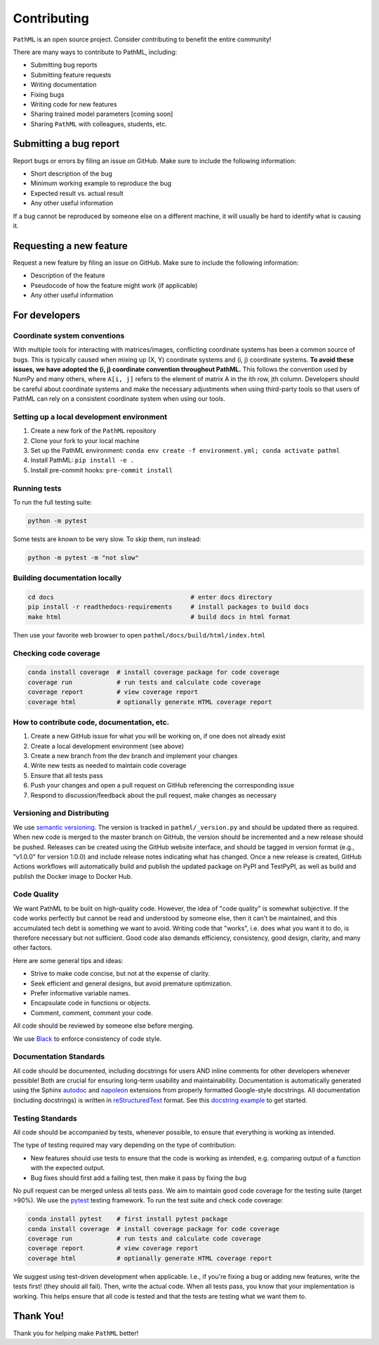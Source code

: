 Contributing
************

``PathML`` is an open source project. Consider contributing to benefit the entire community!

There are many ways to contribute to PathML, including:

* Submitting bug reports
* Submitting feature requests
* Writing documentation
* Fixing bugs
* Writing code for new features
* Sharing trained model parameters [coming soon]
* Sharing ``PathML`` with colleagues, students, etc.


Submitting a bug report
=======================
Report bugs or errors by filing an issue on GitHub. Make sure to include the following information:

* Short description of the bug
* Minimum working example to reproduce the bug
* Expected result vs. actual result
* Any other useful information

If a bug cannot be reproduced by someone else on a different machine, it will usually be hard to identify
what is causing it.

Requesting a new feature
=========================
Request a new feature by filing an issue on GitHub. Make sure to include the following information:

* Description of the feature
* Pseudocode of how the feature might work (if applicable)
* Any other useful information

For developers
==============

Coordinate system conventions
-----------------------------

With multiple tools for interacting with matrices/images, conflicting coordinate systems has been a common source of
bugs. This is typically caused when mixing up (X, Y) coordinate systems and (i, j) coordinate systems. **To avoid these
issues, we have adopted the (i, j) coordinate convention throughout PathML.** This follows the convention used by
NumPy and many others, where ``A[i, j]`` refers to the element of matrix A in the ith row, jth column.
Developers should be careful about coordinate systems and make the necessary adjustments when using third-party tools
so that users of PathML can rely on a consistent coordinate system when using our tools.

Setting up a local development environment
-------------------------------------------

1. Create a new fork of the ``PathML`` repository
2. Clone your fork to your local machine
3. Set up the PathML environment: ``conda env create -f environment.yml; conda activate pathml``
4. Install PathML: ``pip install -e .``
5. Install pre-commit hooks: ``pre-commit install``

Running tests
-------------

To run the full testing suite:

.. code-block::

    python -m pytest

Some tests are known to be very slow. To skip them, run instead:

.. code-block::

    python -m pytest -m "not slow"


Building documentation locally
------------------------------

.. code-block::

    cd docs                                     # enter docs directory
    pip install -r readthedocs-requirements     # install packages to build docs
    make html                                   # build docs in html format

Then use your favorite web browser to open ``pathml/docs/build/html/index.html``

Checking code coverage
----------------------

.. code-block::

    conda install coverage  # install coverage package for code coverage
    coverage run            # run tests and calculate code coverage
    coverage report         # view coverage report
    coverage html           # optionally generate HTML coverage report

How to contribute code, documentation, etc.
-------------------------------------------

1. Create a new GitHub issue for what you will be working on, if one does not already exist
2. Create a local development environment (see above)
3. Create a new branch from the dev branch and implement your changes
4. Write new tests as needed to maintain code coverage
5. Ensure that all tests pass
6. Push your changes and open a pull request on GitHub referencing the corresponding issue
7. Respond to discussion/feedback about the pull request, make changes as necessary

Versioning and Distributing
---------------------------

We use `semantic versioning`_. The version is tracked in ``pathml/_version.py`` and should be updated there as required.
When new code is merged to the master branch on GitHub, the version should be incremented and a new release should be
pushed. Releases can be created using the GitHub website interface, and should be tagged in version format
(e.g., "v1.0.0" for version 1.0.0) and include release notes indicating what has changed.
Once a new release is created, GitHub Actions workflows will automatically build and publish the updated package on
PyPI and TestPyPI, as well as build and publish the Docker image to Docker Hub.

Code Quality
------------

We want PathML to be built on high-quality code. However, the idea of "code quality" is somewhat subjective.
If the code works perfectly but cannot be read and understood by someone else, then it can't be maintained,
and this accumulated tech debt is something we want to avoid.
Writing code that "works", i.e. does what you want it to do, is therefore necessary but not sufficient.
Good code also demands efficiency, consistency, good design, clarity, and many other factors.

Here are some general tips and ideas:

- Strive to make code concise, but not at the expense of clarity.
- Seek efficient and general designs, but avoid premature optimization.
- Prefer informative variable names.
- Encapsulate code in functions or objects.
- Comment, comment, comment your code.

All code should be reviewed by someone else before merging.

We use `Black`_ to enforce consistency of code style.

Documentation Standards
-----------------------

All code should be documented, including docstrings for users AND inline comments for
other developers whenever possible! Both are crucial for ensuring long-term usability and maintainability.
Documentation is automatically generated using the Sphinx `autodoc`_ and `napoleon`_ extensions from
properly formatted Google-style docstrings.
All documentation (including docstrings) is written in `reStructuredText`_ format.
See this `docstring example`_ to get started.

Testing Standards
-----------------

All code should be accompanied by tests, whenever possible, to ensure that everything is working as intended.

The type of testing required may vary depending on the type of contribution:

- New features should use tests to ensure that the code is working as intended, e.g. comparing output of
  a function with the expected output.
- Bug fixes should first add a failing test, then make it pass by fixing the bug

No pull request can be merged unless all tests pass.
We aim to maintain good code coverage for the testing suite (target >90%).
We use the `pytest`_ testing framework.
To run the test suite and check code coverage:

.. code-block::

    conda install pytest    # first install pytest package
    conda install coverage  # install coverage package for code coverage
    coverage run            # run tests and calculate code coverage
    coverage report         # view coverage report
    coverage html           # optionally generate HTML coverage report

We suggest using test-driven development when applicable. I.e., if you're fixing a bug or adding new features,
write the tests first! (they should all fail). Then, write the actual code. When all tests pass, you know
that your implementation is working. This helps ensure that all code is tested and that the tests are testing
what we want them to.

Thank You!
==========

Thank you for helping make ``PathML`` better!


.. _pytest: https://docs.pytest.org/en/stable/
.. _autodoc: https://www.sphinx-doc.org/en/master/usage/extensions/autodoc.html
.. _reStructuredText: https://www.sphinx-doc.org/en/master/usage/restructuredtext/basics.html
.. _docstring example: https://sphinxcontrib-napoleon.readthedocs.io/en/latest/example_google.html
.. _napoleon: https://www.sphinx-doc.org/en/master/usage/extensions/napoleon.html
.. _Black: https://black.readthedocs.io/en/stable
.. _semantic versioning: https://semver.org/

